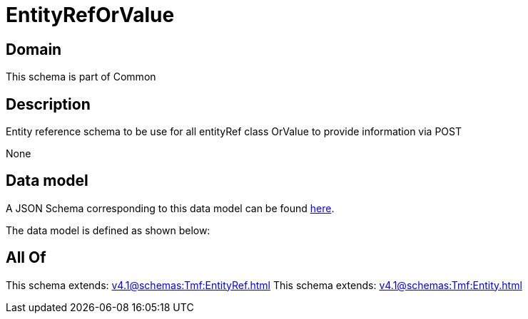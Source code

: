 = EntityRefOrValue

[#domain]
== Domain

This schema is part of Common

[#description]
== Description

Entity reference schema to be use for all entityRef class OrValue to provide information via POST

None

[#data_model]
== Data model

A JSON Schema corresponding to this data model can be found https://tmforum.org[here].

The data model is defined as shown below:


[#all_of]
== All Of

This schema extends: xref:v4.1@schemas:Tmf:EntityRef.adoc[]
This schema extends: xref:v4.1@schemas:Tmf:Entity.adoc[]
